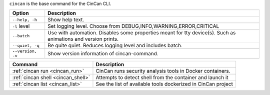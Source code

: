 .. _cincan_base:

``cincan`` is the base command for the CinCan CLI.

.. Hide level 2 heading from table of contents
.. raw:: html

 <h3>Options for base command</h3>

+----------------------------------+------------------------------------------------------------------+
| Option                           | Description                                                      |
+==================================+==================================================================+
| ``--help, -h``                   | Show help text.                                                  |
+----------------------------------+------------------------------------------------------------------+
| ``-l`` level                     | Set logging level. Choose from DEBUG,INFO,WARNING,ERROR,CRITICAL |
+----------------------------------+------------------------------------------------------------------+
| ``--batch``                      | Use with automation. Disables some properties meant for tty      |
|                                  | device(s). Such as animations and version prints.                |
+----------------------------------+------------------------------------------------------------------+
| ``--quiet, -q``                  | Be quite quiet. Reduces logging level and includes batch.        |
+----------------------------------+------------------------------------------------------------------+
| ``--version, -v``                | Show  version information of cincan-command.                     |
+----------------------------------+------------------------------------------------------------------+


.. raw:: html

 <h3>Child commands</h3>


+------------------------------------+-----------------------------------------------------------------+
| Command                            | Description                                                     |
+====================================+=================================================================+
| :ref:`cincan run <cincan_run>`     | CinCan runs security analysis tools in Docker containers.       |
+------------------------------------+-----------------------------------------------------------------+
| :ref:`cincan shell <cincan_shell>` | Attempts to detect shell from the container and launch it       | 
+------------------------------------+-----------------------------------------------------------------+
| :ref:`cincan list <cincan_list>`   | See the list of available tools dockerized in CinCan project    |
+------------------------------------+-----------------------------------------------------------------+
